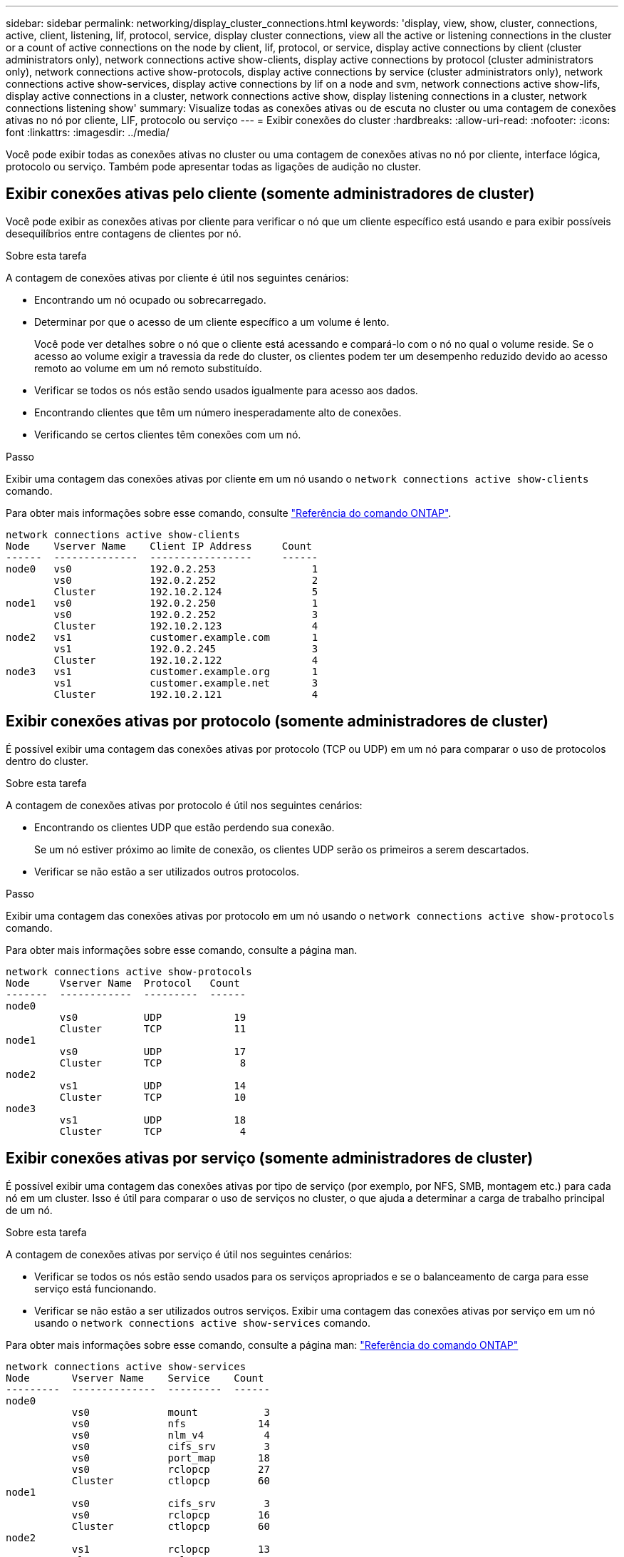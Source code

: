 ---
sidebar: sidebar 
permalink: networking/display_cluster_connections.html 
keywords: 'display, view, show, cluster, connections, active, client, listening, lif, protocol, service, display cluster connections, view all the active or listening connections in the cluster or a count of active connections on the node by client, lif, protocol, or service, display active connections by client (cluster administrators only), network connections active show-clients, display active connections by protocol (cluster administrators only), network connections active show-protocols, display active connections by service (cluster administrators only), network connections active show-services, display active connections by lif on a node and svm, network connections active show-lifs, display active connections in a cluster, network connections active show, display listening connections in a cluster, network connections listening show' 
summary: Visualize todas as conexões ativas ou de escuta no cluster ou uma contagem de conexões ativas no nó por cliente, LIF, protocolo ou serviço 
---
= Exibir conexões do cluster
:hardbreaks:
:allow-uri-read: 
:nofooter: 
:icons: font
:linkattrs: 
:imagesdir: ../media/


[role="lead"]
Você pode exibir todas as conexões ativas no cluster ou uma contagem de conexões ativas no nó por cliente, interface lógica, protocolo ou serviço. Também pode apresentar todas as ligações de audição no cluster.



== Exibir conexões ativas pelo cliente (somente administradores de cluster)

Você pode exibir as conexões ativas por cliente para verificar o nó que um cliente específico está usando e para exibir possíveis desequilíbrios entre contagens de clientes por nó.

.Sobre esta tarefa
A contagem de conexões ativas por cliente é útil nos seguintes cenários:

* Encontrando um nó ocupado ou sobrecarregado.
* Determinar por que o acesso de um cliente específico a um volume é lento.
+
Você pode ver detalhes sobre o nó que o cliente está acessando e compará-lo com o nó no qual o volume reside. Se o acesso ao volume exigir a travessia da rede do cluster, os clientes podem ter um desempenho reduzido devido ao acesso remoto ao volume em um nó remoto substituído.

* Verificar se todos os nós estão sendo usados igualmente para acesso aos dados.
* Encontrando clientes que têm um número inesperadamente alto de conexões.
* Verificando se certos clientes têm conexões com um nó.


.Passo
Exibir uma contagem das conexões ativas por cliente em um nó usando o `network connections active show-clients` comando.

Para obter mais informações sobre esse comando, consulte link:http://docs.netapp.com/us-en/ontap-cli/network-connections-active-show-clients.html["Referência do comando ONTAP"^].

....
network connections active show-clients
Node    Vserver Name    Client IP Address     Count
------  --------------  -----------------     ------
node0   vs0             192.0.2.253                1
        vs0             192.0.2.252                2
        Cluster         192.10.2.124               5
node1   vs0             192.0.2.250                1
        vs0             192.0.2.252                3
        Cluster         192.10.2.123               4
node2   vs1             customer.example.com       1
        vs1             192.0.2.245                3
        Cluster         192.10.2.122               4
node3   vs1             customer.example.org       1
        vs1             customer.example.net       3
        Cluster         192.10.2.121               4
....


== Exibir conexões ativas por protocolo (somente administradores de cluster)

É possível exibir uma contagem das conexões ativas por protocolo (TCP ou UDP) em um nó para comparar o uso de protocolos dentro do cluster.

.Sobre esta tarefa
A contagem de conexões ativas por protocolo é útil nos seguintes cenários:

* Encontrando os clientes UDP que estão perdendo sua conexão.
+
Se um nó estiver próximo ao limite de conexão, os clientes UDP serão os primeiros a serem descartados.

* Verificar se não estão a ser utilizados outros protocolos.


.Passo
Exibir uma contagem das conexões ativas por protocolo em um nó usando o `network connections active show-protocols` comando.

Para obter mais informações sobre esse comando, consulte a página man.

....
network connections active show-protocols
Node     Vserver Name  Protocol   Count
-------  ------------  ---------  ------
node0
         vs0           UDP            19
         Cluster       TCP            11
node1
         vs0           UDP            17
         Cluster       TCP             8
node2
         vs1           UDP            14
         Cluster       TCP            10
node3
         vs1           UDP            18
         Cluster       TCP             4
....


== Exibir conexões ativas por serviço (somente administradores de cluster)

É possível exibir uma contagem das conexões ativas por tipo de serviço (por exemplo, por NFS, SMB, montagem etc.) para cada nó em um cluster. Isso é útil para comparar o uso de serviços no cluster, o que ajuda a determinar a carga de trabalho principal de um nó.

.Sobre esta tarefa
A contagem de conexões ativas por serviço é útil nos seguintes cenários:

* Verificar se todos os nós estão sendo usados para os serviços apropriados e se o balanceamento de carga para esse serviço está funcionando.
* Verificar se não estão a ser utilizados outros serviços. Exibir uma contagem das conexões ativas por serviço em um nó usando o `network connections active show-services` comando.


Para obter mais informações sobre esse comando, consulte a página man: link:../concepts/manual-pages.html["Referência do comando ONTAP"]

....
network connections active show-services
Node       Vserver Name    Service    Count
---------  --------------  ---------  ------
node0
           vs0             mount           3
           vs0             nfs            14
           vs0             nlm_v4          4
           vs0             cifs_srv        3
           vs0             port_map       18
           vs0             rclopcp        27
           Cluster         ctlopcp        60
node1
           vs0             cifs_srv        3
           vs0             rclopcp        16
           Cluster         ctlopcp        60
node2
           vs1             rclopcp        13
           Cluster         ctlopcp        60
node3
           vs1             cifs_srv        1
           vs1             rclopcp        17
           Cluster         ctlopcp        60
....


== Exibir conexões ativas por LIF em um nó e SVM

É possível exibir uma contagem de conexões ativas para cada LIF, por nó e máquina virtual de armazenamento (SVM), para visualizar desequilíbrios de conexão entre LIFs no cluster.

.Sobre esta tarefa
A contagem de conexões ativas por LIF é útil nos seguintes cenários:

* Encontrando um LIF sobrecarregado comparando o número de conexões em cada LIF.
* Verificando se o balanceamento de carga DNS está funcionando para todas as LIFs de dados.
* Comparando o número de conexões com os vários SVMs para encontrar os SVMs que são mais usados.


.Passo
Exiba uma contagem de conexões ativas para cada LIF por SVM e nó usando o `network connections active show-lifs` comando.

Para obter mais informações sobre esse comando, consulte a página man: link:../concepts/manual-pages.html["Referência do comando ONTAP"]

....
network connections active show-lifs
Node      Vserver Name  Interface Name  Count
--------  ------------  --------------- ------
node0
          vs0           datalif1             3
          Cluster       node0_clus_1         6
          Cluster       node0_clus_2         5
node1
          vs0           datalif2             3
          Cluster       node1_clus_1         3
          Cluster       node1_clus_2         5
node2
          vs1           datalif2             1
          Cluster       node2_clus_1         5
          Cluster       node2_clus_2         3
node3
          vs1           datalif1             1
          Cluster       node3_clus_1         2
          Cluster       node3_clus_2         2
....


== Exibir conexões ativas em um cluster

Você pode exibir informações sobre as conexões ativas em um cluster para exibir o LIF, a porta, o host remoto, o serviço, as máquinas virtuais de armazenamento (SVMs) e o protocolo usado por conexões individuais.

.Sobre esta tarefa
Visualizar as conexões ativas em um cluster é útil nos seguintes cenários:

* Verificar se clientes individuais estão usando o protocolo e o serviço corretos no nó correto.
* Se um cliente estiver tendo problemas para acessar dados usando uma certa combinação de nó, protocolo e serviço, você pode usar este comando para encontrar um cliente semelhante para comparação de configuração ou rastreamento de pacotes.


.Passo
Exiba as conexões ativas em um cluster usando o `network connections active show` comando.

Para obter mais informações sobre esse comando, consulte a página man: link:../concepts/manual-pages.html["Referência do comando ONTAP"].

O comando a seguir mostra as conexões ativas no nó node1:

....
network connections active show -node node1
Vserver  Interface           Remote
Name     Name:Local Port     Host:Port           Protocol/Service
-------  ------------------  ------------------  ----------------
Node: node1
Cluster  node1_clus_1:50297  192.0.2.253:7700    TCP/ctlopcp
Cluster  node1_clus_1:13387  192.0.2.253:7700    TCP/ctlopcp
Cluster  node1_clus_1:8340   192.0.2.252:7700    TCP/ctlopcp
Cluster  node1_clus_1:42766  192.0.2.252:7700    TCP/ctlopcp
Cluster  node1_clus_1:36119  192.0.2.250:7700    TCP/ctlopcp
vs1      data1:111           host1.aa.com:10741  UDP/port-map
vs3      data2:111           host1.aa.com:10741  UDP/port-map
vs1      data1:111           host1.aa.com:12017  UDP/port-map
vs3      data2:111           host1.aa.com:12017  UDP/port-map
....
O comando a seguir mostra as conexões ativas no SVM VS1:

....
network connections active show -vserver vs1
Vserver  Interface           Remote
Name     Name:Local Port     Host:Port           Protocol/Service
-------  ------------------  ------------------  ----------------
Node: node1
vs1      data1:111           host1.aa.com:10741  UDP/port-map
vs1      data1:111           host1.aa.com:12017  UDP/port-map
....


== Exibir conexões de escuta em um cluster

Você pode exibir informações sobre as conexões de escuta em um cluster para exibir os LIFs e as portas que estão aceitando conexões para um determinado protocolo e serviço.

.Sobre esta tarefa
Visualizar as conexões de escuta em um cluster é útil nos seguintes cenários:

* Verificar se o protocolo ou serviço desejado está escutando em um LIF se as conexões do cliente a esse LIF falharem consistentemente.
* Verificar se um ouvinte UDP/rclopcp é aberto em cada LIF de cluster se o acesso remoto de dados a um volume em um nó por meio de um LIF em outro nó falhar.
* Verificar se um ouvinte UDP/rclopcp é aberto em cada LIF de cluster se as transferências SnapMirror entre dois nós no mesmo cluster falharem.
* Verificando se um ouvinte TCP/ctlopcp é aberto em cada LIF entre clusters se as transferências SnapMirror entre dois nós em clusters diferentes falharem.


.Passo
Exiba as conexões de escuta por nó usando o `network connections listening show` comando.

....
network connections listening show
Vserver Name     Interface Name:Local Port        Protocol/Service
---------------- -------------------------------  ----------------
Node: node0
Cluster          node0_clus_1:7700                TCP/ctlopcp
vs1              data1:4049                       UDP/unknown
vs1              data1:111                        TCP/port-map
vs1              data1:111                        UDP/port-map
vs1              data1:4046                       TCP/sm
vs1              data1:4046                       UDP/sm
vs1              data1:4045                       TCP/nlm-v4
vs1              data1:4045                       UDP/nlm-v4
vs1              data1:2049                       TCP/nfs
vs1              data1:2049                       UDP/nfs
vs1              data1:635                        TCP/mount
vs1              data1:635                        UDP/mount
Cluster          node0_clus_2:7700                TCP/ctlopcp
....